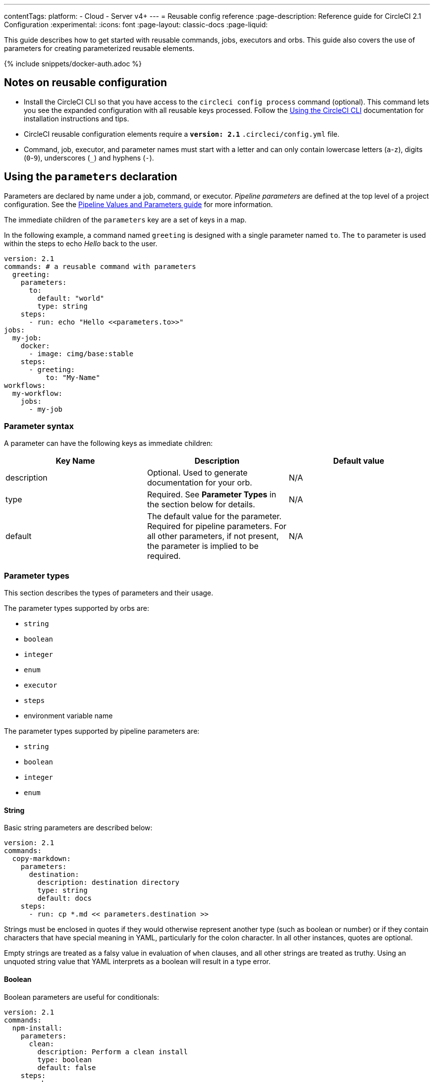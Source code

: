 ---
contentTags:
  platform:
  - Cloud
  - Server v4+
---
= Reusable config reference
:page-description: Reference guide for CircleCI 2.1 Configuration
:experimental:
:icons: font
:page-layout: classic-docs
:page-liquid:

This guide describes how to get started with reusable commands, jobs, executors and orbs. This guide also covers the use of parameters for creating parameterized reusable elements.

{% include snippets/docker-auth.adoc %}

[#notes-on-reusable-configuration]
== Notes on reusable configuration

* Install the CircleCI CLI so that you have access to the `circleci config process` command (optional). This command lets you see the expanded configuration with all reusable keys processed. Follow the xref:local-cli#[Using the CircleCI CLI] documentation for installation instructions and tips.
* CircleCI reusable configuration elements require a *`version: 2.1`* `.circleci/config.yml` file.
* Command, job, executor, and parameter names must start with a letter and can only contain lowercase letters (`a`-`z`), digits (`0`-`9`), underscores (`_`) and hyphens (`-`).

[#using-the-parameters-declaration]
== Using the `parameters` declaration

Parameters are declared by name under a job, command, or executor. _Pipeline parameters_ are defined at the top level of a project configuration. See the xref:pipeline-variables#pipeline-parameters-in-configuration[Pipeline Values and Parameters guide] for more information.

The immediate children of the `parameters` key are a set of keys in a map.

In the following example, a command named `greeting` is designed with a single parameter named `to`. The `to` parameter is used within the steps to echo _Hello_ back to the user.

[,yaml]
----
version: 2.1
commands: # a reusable command with parameters
  greeting:
    parameters:
      to:
        default: "world"
        type: string
    steps:
      - run: echo "Hello <<parameters.to>>"
jobs:
  my-job:
    docker:
      - image: cimg/base:stable
    steps:
      - greeting:
          to: "My-Name"
workflows:
  my-workflow:
    jobs:
      - my-job
----

[#parameter-syntax]
=== Parameter syntax

A parameter can have the following keys as immediate children:

[.table.table-striped]
[cols=3*, options="header", stripes=even]
|===
| Key Name | Description | Default value

| description
| Optional. Used to generate documentation for your orb.
| N/A

| type
| Required. See *Parameter Types* in the section below for details.
| N/A

| default
| The default value for the parameter. Required for pipeline parameters. For all other parameters, if not present, the parameter is implied to be required.
| N/A
|===

[#parameter-types]
=== Parameter types

This section describes the types of parameters and their usage.

The parameter types supported by orbs are:

* `string`
* `boolean`
* `integer`
* `enum`
* `executor`
* `steps`
* environment variable name

The parameter types supported by pipeline parameters are:

* `string`
* `boolean`
* `integer`
* `enum`

[#string]
==== String

Basic string parameters are described below:

[,yaml]
----
version: 2.1
commands:
  copy-markdown:
    parameters:
      destination:
        description: destination directory
        type: string
        default: docs
    steps:
      - run: cp *.md << parameters.destination >>
----

Strings must be enclosed in quotes if they would otherwise represent another type (such as boolean or number) or if they contain characters that have special meaning in YAML, particularly for the colon character. In all other instances, quotes are optional.

Empty strings are treated as a falsy value in evaluation of `when` clauses, and all other strings are treated as truthy. Using an unquoted string value that YAML interprets as a boolean will result in a type error.

[#boolean]
==== Boolean

Boolean parameters are useful for conditionals:

[,yaml]
----
version: 2.1
commands:
  npm-install:
    parameters:
      clean:
        description: Perform a clean install
        type: boolean
        default: false
    steps:
      - when:
          condition: << parameters.clean >>
          steps:
            - run: npm clean-install
      - when:
          condition:
            not: << parameters.clean >>
          steps:
            - run: npm install
----

Boolean parameter evaluation is based on the link:https://yaml.org/type/bool.html[values specified in YAML 1.1]:

* True: `yes` `true` `on`
* False: `no` `false` `off`

Capitalized and uppercase versions of the above values are also valid.

NOTE: Boolean values may be returned as a '1' for True and '0' for False.

[#integer]
==== Integer

Use the parameter type `integer` to pass a numeric integer value.

The following example uses the `integer` type to populate the value of `parallelism` in a job:

[,yaml]
----
version: 2.1
jobs:
  build:
    parameters:
      p:
        type: integer
        default: 1
    parallelism: << parameters.p >>
    docker:
      - image: cimg/base:2023.11
    steps:
      - checkout
workflows:
  workflow:
    jobs:
      - build:
          p: 2
----

[#enum]
==== Enum

The `enum` parameter may be a list of any values. Use the `enum` parameter type when you want to enforce that the value must be one from a specific set of string values.

The following example uses the `enum` parameter to declare the target operating system for a binary:

[,yaml]
----
version: 2.1

commands:
  list-files:
    parameters:
      os:
        default: "linux"
        description: The target Operating System for the heroku binary. Must be one of "linux", "darwin", "win32".
        type: enum
        enum: ["linux", "darwin", "win32"]
----

The following `enum` type declaration is invalid because the default is not declared in the enum list.

{% raw %}

[,yaml]
----
version: 2.1

commands:
  list-files:
    parameters:
      os:
        type: enum
        default: "windows" #invalid declaration of default that does not appear in the comma-separated enum list
        enum: ["darwin", "linux"]
----

{% endraw %}

[#executor]
==== Executor

Use an `executor` parameter type to allow the invoker of a job to decide which executor to use to run the job.

The following example uses parameters:

* The `executor` parameter to allow the invoker of a job to decide which executor to use to run the job: `ubuntu`, `xenial`, `bionic`.
* For the `ubuntu` executor:
 ** A string parameter is used to set the image to use.
 ** A boolean parameter is used to enable/disable xref:docker-layer-caching#[Docker layer caching].
 ** An enum parameter is used to choose a xref:configuration-reference#linuxvm-execution-environment[resource class].
* For the `xenial` executor:
 ** A string parameter is used to set an environment variable.

{% raw %}

[,yaml]
----
version: 2.1

executors:
  ubuntu:
    parameters:
      image:
        type: string
        default: ubuntu-2404:current
        description: Specifies the machine image to use for the executor
      docker_layer_caching:
        type: boolean
        default: false
        description: Enables Docker layer caching during builds
      resource_class:
        type: enum
        enum: ["medium", "large", "xlarge", "2xlarge", "2xlarge+"]
        description: Specifies the resource class for the executor
    machine:
      image: << parameters.image >>
      docker_layer_caching: << parameters.docker_layer_caching >>
    resource_class: << parameters.resource_class >>
  xenial:
    parameters:
      some-value:
        type: string
        default: foo
    environment:
      SOME_VAR: << parameters.some-value >>
    docker:
      - image: ubuntu:xenial
  bionic:
    docker:
      - image: ubuntu:bionic

jobs:
  test:
    parameters:
      e:
        type: executor
        default: ubuntu
    executor: << parameters.e >>
    steps:
      - run: some-tests

workflows:
  workflow:
    jobs:
      - test:
          e: bionic # Choose to run the test job on the bionic executor
      - test:
          e:
            name: xenial # Choose to run the test job on the xenial executor
            some-value: foobar
      - test:
          e:
            name: ubuntu # Choose to run the test job on the ubuntu executor
            docker_layer_caching: true # Enable Docker layer caching
            resource_class: medium # Set the resource class to medium
            image: ubuntu-2404:edge # Set the image to use
----

{% endraw %}

[#steps]
==== Steps

Steps are used when you have a job or command that needs to mix predefined and user-defined steps. When passed in to a command or job invocation, the steps passed as parameters are always defined as a sequence, even if only one step is provided.

{% raw %}

[,yaml]
----
version: 2.1

commands:
  run-tests:
    parameters:
      after-deps:
        description: "Steps that will be executed after dependencies are installed, but before tests are run"
        type: steps
        default: []
    steps:
      - run: make deps
      - steps: << parameters.after-deps >>
      - run: make test
----

{% endraw %}

The following example demonstrates that steps passed as parameters are given as the value of a `steps` declaration under the job's `steps`.

{% raw %}

[,yaml]
----
version: 2.1

commands:
  run-tests:
    parameters:
      after-deps:
        description: "Steps that will be executed after dependencies are installed, but before tests are run"
        type: steps
        default: []
    steps:
      - run: make deps
      - steps: << parameters.after-deps >>
      - run: make test

jobs:
  build:
    docker:
      - image: cimg/base:2023.11
    steps:
      - run-tests:
          after-deps:
            - run: echo "The dependencies are installed"
            - run: echo "And now I'm going to run the tests"
----

{% endraw %}

The above will resolve to the following:

{% raw %}

[,yaml]
----
version: 2.1
steps:
  - run: make deps
  - run: echo "The dependencies are installed"
  - run: echo "And now I'm going to run the tests"
  - run: make test
----

{% endraw %}

[#environment-variable-name]
==== Environment variable name

The environment variable name (`env_var_name`) parameter is a string that must match a POSIX_NAME regular expression (for example, there can be no spaces or special characters). The `env_var_name` parameter is a more meaningful parameter type that enables CircleCI to check that the string that has been passed can be used as an environment variable name. For more information on environment variables, see the guide to xref:env-vars#[Environment Variables].

The example below shows you how to use the `env_var_name` parameter type for deploying to AWS S3 with a reusable `build` job. This example uses the `AWS_ACCESS_KEY` and `AWS_SECRET_KEY` environment variables with the `access-key` and `secret-key` parameters. If you have a deploy job that runs the `s3cmd`, it is possible to create a reusable command that uses the needed authentication, but deploys to a custom bucket.

{% raw %}

Original `config.yml` file:

[,yaml]
----
version: 2.1

jobs:
  build:
    docker:
    - image: ubuntu:latest
    steps:
    - run:
        command: |
          s3cmd --access_key ${FOO_BAR} \
                --secret_key ${BIN_BAZ} \
                ls s3://some/where
workflows:
  workflow:
    jobs:
    - build
----

New `config.yml` file:

[,yaml]
----
version: 2.1

jobs:
   build:
     parameters:
       access-key:
         type: env_var_name
         default: AWS_ACCESS_KEY
       secret-key:
         type: env_var_name
         default: AWS_SECRET_KEY
       command:
         type: string
     docker:
       - image: ubuntu:latest
     steps:
       - run: |
           s3cmd --access_key ${<< parameters.access-key >>} \\
                 --secret_key ${<< parameters.secret-key >>} \\
                 << parameters.command >>
workflows:
  workflow:
    jobs:
      - build:
          access-key: FOO_BAR
          secret-key: BIN_BAZ
          command: ls s3://some/where
----

{% endraw %}

[#authoring-reusable-commands]
== Authoring reusable commands

Commands are declared under the `commands` key of a `.circleci/config.yml` file. The following example defines a command called `sayhello`, which accepts a string parameter `to`:

[,yaml]
----
version: 2.1

commands:
  sayhello:
    description: "A very simple command for demonstration purposes"
    parameters:
      to:
        type: string
        default: "World"
    steps:
      - run: echo Hello << parameters.to >>
----

[#the-commands-key]
=== The `commands` key

A command defines a sequence of steps as a map to be executed in a job, enabling you to reuse a single command definition across multiple jobs.

[.table.table-striped]
[cols=4*, options="header", stripes=even]
|===
| Key | Required | Type | Description

| steps
| Y
| Sequence
| A sequence of steps that run inside the job that calls the command.

| parameters
| N
| Map
| A map of parameter keys. See the xref:reusing-config#parameter-syntax[Parameter Syntax] section for details.

| description
| N
| String
| A string that describes the purpose of the command. Used for generating documentation.
|===

[#invoking-reusable-commands]
=== Invoking reusable commands

Reusable commands are invoked with specific parameters as steps inside a job. When using a command, the steps of that command are inserted at the location where the command is invoked. Commands may only be used as part of the sequence under `steps` in a job.

The following example uses the same command from the previous example -- `sayhello` -- and invokes it in the job `myjob`, passing it a value for the `to` parameter:

[,yaml]
----
version: 2.1

commands:
  sayhello:
    description: "A very simple command for demonstration purposes"
    parameters:
      to:
        type: string
        default: "World"
    steps:
      - run: echo Hello << parameters.to >>

jobs:
  myjob:
    docker:
      - image: "cimg/base:stable"
    steps:
      - sayhello: # invoke command "sayhello"
          to: "Lev"
----

[#invoking-other-commands-in-a-command]
=== Invoking other commands in a command

Commands can use other commands in the scope of execution. For instance, if a command is declared inside an orb it can use other commands in that orb. It can also use commands defined in other orbs that you have imported (for example `some-orb/some-command`).

[#special-keys]
=== Special keys

CircleCI has several special keys available to all link:https://circleci.com[circleci.com] customers and available by default in CircleCI server installations. Examples of these keys are:

* `checkout`
* `setup_remote_docker`
* `persist_to_workspace`

NOTE: It is possible to override the special keys with a custom command.

[#commands-usage-examples]
=== Commands usage examples

The following is an example of part of the `aws-s3` orb where a command called `sync` is defined:

[,yaml]
----
#...
sync:
    description: Syncs directories and S3 prefixes.
    parameters:
        arguments:
            default: ""
            description: |
                Optional additional arguments to pass to the `aws sync` command (e.g., `--acl public-read`). Note: if passing a multi-line value to this parameter, include `\` characters after each line, so the Bash shell can correctly interpret the entire command.
            type: string
        aws-access-key-id:
            default: AWS_ACCESS_KEY_ID
            description: aws access key id override
            type: env_var_name
        aws-region:
            default: AWS_REGION
            description: aws region override
            type: env_var_name
        aws-secret-access-key:
            default: AWS_SECRET_ACCESS_KEY
            description: aws secret access key override
            type: env_var_name
        from:
            description: A local *directory* path to sync with S3
            type: string
        to:
            description: A URI to an S3 bucket, i.e. 's3://the-name-my-bucket'
            type: string
    steps:
        - aws-cli/setup:
            aws-access-key-id: << parameters.aws-access-key-id >>
            aws-region: << parameters.aws-region >>
            aws-secret-access-key: << parameters.aws-secret-access-key >>
        - deploy:
            command: |
                aws s3 sync \
                  <<parameters.from>> <<parameters.to>> <<parameters.arguments>>
            name: S3 Sync
#...
----

To invoke this `sync` command in your 2.1 `.circleci/config.yml` file, see the following example:

[,yaml]
----
version: 2.1

orbs:
  aws-s3: circleci/aws-s3@4.1.0

jobs:
  deploy2s3:
    docker:
      - image: cimg/base:2023.06
    steps:
      - aws-s3/sync:
          from: .
          to: "s3://mybucket_uri"

workflows:
  build-test-deploy:
    jobs:
      - deploy2s3
----

Defining a `build` job:

[,yaml]
----
version: 2.1

orbs:
  aws-cli: circleci/aws-cli@5.1.1
  aws-s3: circleci/aws-s3@4.1.0

jobs:
  build:
    executor: aws-cli/default
    steps:
      - checkout
      - run: mkdir bucket && echo "lorum ipsum" > bucket/build_asset.txt
      - aws-s3/sync:
          from: bucket
          to: "s3://my-s3-bucket-name/prefix"
      - aws-s3/copy:
          from: bucket/build_asset.txt
          to: "s3://my-s3-bucket-name"
          arguments: --dryrun
----

[#authoring-reusable-executors]
== Authoring reusable executors

Executors define the environment in which the steps of a job will be run. When declaring a `job` in CircleCI configuration, you define the type of execution environment (`docker`, `machine`, `macos`. etc.) to run in, as well as any other parameters for that environment, including: environment variables to populate, which shell to use, what size `resource_class` to use, etc.

Executor declarations outside of `jobs` can be used by all jobs in the scope of that declaration, allowing you to reuse a single executor definition across multiple jobs.

An executor definition includes one or more of the following keys:

* `docker` or `machine` or `macos`
* `environment`
* `working_directory`
* `shell`
* `resource_class`

In the following example `my-executor` is used for running the job `my-job`.

[,yaml]
----
version: 2.1
executors:
  my-executor:
    docker:
      - image: cimg/ruby:2.5.1-browsers
jobs:
  my-job:
    executor: my-executor
    steps:
      - run: echo outside the executor
----

[#the-executors-key]
=== The `executors` key

Executors define the environment in which the steps of a job will be run, allowing you to reuse a single executor definition across multiple jobs.

[.table.table-striped]
[cols=4*, options="header", stripes=even]
|===
| Key | Required | Type | Description

| `docker`
| Y ^(1)^
| List
| Options for `docker` executor.

| `resource_class`
| N
| String
| Amount of CPU and RAM allocated to each container in a job.

| `machine`
| Y ^(1)^
| Map
| Options for `machine` executor.

| `macos`
| Y ^(1)^
| Map
| Options for `macOS` executor.

| `shell`
| N
| String
| Shell to use for execution command in all steps. Can be overridden by `shell` in each step.

| `working_directory`
| N
| String
| The directory in which to run the steps.

| `environment`
| N
| Map
| A map of environment variable names and values.
|===

Example:

[,yaml]
----
version: 2.1
executors:
  my-executor:
    docker:
      - image: cimg/ruby:2.5.1-browsers
jobs:
  my-job:
    executor: my-executor
    steps:
      - run: echo outside the executor
----

[#invoking-reusable-executors]
=== Invoking reusable executors

The following example passes `my-executor` as the value of a `name` key under `executor` -- this method is primarily employed when passing parameters to executor invocations:

[,yaml]
----
version: 2.1

executors:
  my-executor:
    docker:
      - image: cimg/ruby:3.2.2
jobs:
  my-job:
    executor:
      name: my-executor
    steps:
      - run: echo outside the executor
----

It is also possible to allow an orb to define the executor used by all of its commands. This allows users to execute the commands of that orb in the execution environment defined by the orb's author.

[#example-of-using-an-executor-declared-in-configyml-with-matrix-jobs]
=== Example of using an executor declared in `config.yml` with matrix jobs.

The following example declares a Docker executor with a node image, `node-docker`. The tag portion of the image string is parameterized with a `version` parameter. A `version` parameter is also included in the `test` job so that it can be passed through the job into the executor when the job is called from a workflow.

When calling the `test` job in the `matrix-tests` workflow, xref:configuration-reference#matrix[matrix jobs] are used to run the job multiple times, concurrently, each with a different set of parameters. The Node application is tested against many versions of Node.js:

[,yaml]
----
version: 2.1

executors:
  node-docker: # declares a reusable executor
    parameters:
      version:
        description: "version tag"
        default: "lts"
        type: string
    docker:
      - image: cimg/node:<<parameters.version>>

jobs:
  test:
    parameters:
      version:
        description: "version tag"
        default: "lts"
        type: string
    executor:
      name: node-docker
      version: <<parameters.version>>
    steps:
      - checkout
      - run: echo "how are ya?"

workflows:
  matrix-tests:
    jobs:
      - test:
          matrix:
            parameters:
              version:
                - 13.11.0
                - 12.16.0
                - 10.19.0
----

[#using-executors-defined-in-an-orb]
=== Using executors defined in an orb

You can also refer to executors from other orbs. Users of an orb can invoke its executors. For example, `foo-orb` could define the `bar` executor:

[,yaml]
----
version: 2.1
# Yaml from foo-orb
executors:
  bar:
    docker:
      - image: cimg/base:2023.11
    environment:
      RUN_TESTS: foobar
----

`baz-orb` could define the `bar` executor too:

[,yaml]
----
version: 2.1
# Yaml from baz-orb
executors:
  bar:
    docker:
      - image: cimg/base:stable
----

You may use either executor from your configuration file with:

[,yaml]
----
version: 2.1
# config.yml
orbs:
  foo-orb: somenamespace/foo@1
  baz-orb: someothernamespace/baz@3.3.1
jobs:
  some-job:
    executor: foo-orb/bar  # prefixed executor
  some-other-job:
    executor: baz-orb/bar  # prefixed executor
----

NOTE: The `foo-orb/bar` and `baz-orb/bar` are different executors. They both have the local name `bar` relative to their orbs, but they are independent executors defined in different orbs.

[#overriding-keys-when-invoking-an-executor]
=== Overriding keys when invoking an executor

When invoking an executor in a `job`, any keys in the job itself will override those of the executor invoked. For example, if your job declares a `docker` stanza, it will be used, in its entirety, instead of the one in your executor.

The `environment` variable maps are additive. If an `executor` has one of the same `environment` variables as the `job`, the value in the job will be used. See the xref:env-vars#order-of-precedence[Environment Variables guide] for more information.

[,yaml]
----
version: 2.1

executors:
  node:
    docker:
      - image: cimg/node:lts
    environment:
      ENV: ci

jobs:
  build:
    docker:
      - image: cimg/base:stable
    # The test executor below will be overwritten by the more explicit "docker" executor. Any env vars will be added.
    executor: node
    steps:
      - run: echo "Node will not be installed."
----

The above config would resolve to the following:

[,yaml]
----
version: 2.1
jobs:
  build:
    docker:
      - image: cimg/base:stable
    environment:
      ENV: ci       # From executor.
    steps:
      - run: echo "Node will not be installed."
----

[#authoring-parameterized-jobs]
== Authoring parameterized jobs

It is possible to invoke the same job more than once in the workflows stanza of `.circleci/config.yml`, passing any necessary parameters as subkeys to the job. See the <<parameter-syntax,Parameters syntax section>> above for details of syntax usage.

Example of defining and invoking a parameterized job in a `config.yml`:

{% raw %}

[,yaml]
----
version: 2.1

jobs:
  sayhello: # defines a parameterized job
    description: A job that does very little other than demonstrate what a parameterized job looks like
    parameters:
      saywhat:
        description: "To whom shall we say hello?"
        default: "World"
        type: string
    docker:
      - image: cimg/base:2023.11
    steps:
      - run: echo "Hello << parameters.saywhat >>"

workflows:
  build:
    jobs:
      - sayhello: # invokes the parameterized job
          saywhat: Everyone
----

{% endraw %}

When invoking the same job multiple times with parameters across any number of workflows, the build name will be changed (for example, `sayhello-1`, `sayhello-2`, etc.). To ensure build numbers are not appended, utilize the `name` key. The name you assign needs to be unique, otherwise the numbers will still be appended to the job name. As an example:

[,yaml]
----
workflows:
  build:
    jobs:
      - sayhello:
          name: build-sayhello
          saywhat: Everyone
  deploy:
    jobs:
      - sayhello:
          name: deploy-sayhello
          saywhat: All
----

[#jobs-defined-in-an-orb]
=== Jobs defined in an orb

If a job is declared inside an orb it can use commands in that orb or the global commands. It is not possible to call commands outside the scope of declaration of the job.

*hello-orb*

[,yaml]
----
version: 2.1
# partial yaml from hello-orb
jobs:
  sayhello:
    parameters:
      saywhat:
        description: "To whom shall we say hello?"
        default: "World"
        type: string
    docker:
      - image: cimg/base:2023.11
    steps:
      - saywhat:
          saywhat: "<< parameters.saywhat >>"
commands:
  saywhat:
    parameters:
      saywhat:
        type: string
    steps:
      - run: echo "<< parameters.saywhat >>"
----

*Config leveraging hello-orb*

[,yaml]
----
# config.yml
version: 2.1
orbs:
  hello-orb: somenamespace/hello-orb@volatile
workflows:
  build:
    jobs:
      - hello-orb/sayhello:
          saywhat: Everyone
----

[#using-parameters-in-executors]
=== Using parameters in executors

To use parameters in executors, define the parameters under the given executor. When you invoke the executor, pass the keys of the parameters as a map of keys under the `executor:` declaration, each of which has the value of the parameter to pass in.

Parameters in executors can be of the type `string`, `enum`, or `boolean`. Default values can be provided with the optional `default` key.

[#example-build-configuration-using-a-parameterized-executor]
==== Example build configuration using a parameterized executor

[,yaml]
----
version: 2.1
executors:
  python:
    parameters:
      tag:
        type: string
        default: latest
      myspecialvar:
        type: string
    docker:
      - image: cimg/python:<< parameters.tag >>
    environment:
      MYPRECIOUS: << parameters.myspecialvar >>
jobs:
  build:
    executor:
      name: python
      tag: "2.7"
      myspecialvar: "myspecialvalue"
----

The above would resolve to the following:

[,yaml]
----
version: 2.1
jobs:
  build:
    steps: []
    docker:
      - image: cimg/python:2.7
    environment:
      MYPRECIOUS: "myspecialvalue"
----

[#the-scope-of-parameters]
=== The scope of parameters

Parameters are in-scope only within the job or command that defined them. If you want a job or command to pass its parameters to a command it invokes, they must be passed explicitly.

[,yaml]
----
version: 2.1
jobs:
  sayhello:
    parameters:
      saywhat:
        description: "To whom shall we say hello?"
        default: "World"
        type: string
    docker:
      - image: cimg/base:2023.11
    steps:
      - say:
          # Since the command "say" doesn't define a default
          # value for the "saywhat" parameter, it must be
          # passed in manually
          saywhat: << parameters.saywhat >>
commands:
  say:
    parameters:
      saywhat:
        type: string
    steps:
      - run: echo "<< parameters.saywhat >>"
workflows:
  build:
    jobs:
      - sayhello:
          saywhat: Everyone
----

[#invoking-the-same-job-multiple-times]
=== Invoking the same job multiple times

A single configuration may invoke a job multiple times. At configuration processing time during build ingestion, CircleCI will auto-generate names if none are provided or you may name the duplicate jobs explicitly with the `name` key.

You must explicitly name repeat jobs when a repeat job should be upstream of another job in a workflow. For example, if a job is used under the `requires` key of a job invocation in a workflow, you will need to explicitly name it.

[,yaml]
----
version: 2.1
workflows:
  build:
    jobs:
      - loadsay
      # This doesn't need an explicit name as it has no downstream dependencies
      - sayhello:
          saywhat: Everyone
          requires:
            - loadsay
      # This needs an explicit name for saygoodbye to require it as a job dependency
      - sayhello:
          name: SayHelloChad
          saywhat: Chad
      # Uses explicitly defined "sayhello"
      - saygoodbye:
          requires:
            - SayHelloChad
----

[#using-pre-and-post-steps]
=== Using pre and post steps

Every job invocation may optionally accept two special arguments: `pre-steps` and `post-steps`. Steps under `pre-steps`
are executed before any of the other steps in the job. The steps under `post-steps` are executed after all of the other steps.

Pre and post steps allow you to execute steps in a given job without modifying the job. Pre steps can be useful, for example, in running custom setup steps before job execution.

[#defining-pre-and-post-steps]
=== Defining pre and post steps

The following example defines pre-steps and post-steps in the `bar` job of the `build` workflow:

[,yaml]
----
# config.yml
version: 2.1
jobs:
  bar:
    docker:
      - image: cimg/base:2023.11
    steps:
      - checkout
      - run:
          command: echo "building"
      - run:
          command: echo "testing"
workflows:
  build:
    jobs:
      - bar:
          pre-steps:
            - run:
                command: echo "install custom dependency"
          post-steps:
            - run:
                command: echo "upload artifact to s3"
----

[#defining-conditional-steps]
== Defining conditional steps

Conditional steps run only if a condition is met at config-compile time, before a workflow runs. This means, for example, that you may not use a condition to check an environment variable, as those are not injected until your steps are running in the shell of your execution environment.

Conditional steps may be located anywhere a regular step could and may only use parameter values as inputs.

For example, an orb could define a command that runs a set of steps _if_ invoked with `myorb/foo: { dostuff: true }`, but not
`myorb/foo: { dostuff: false }`.

Furthermore, an orb author could define conditional steps in the `steps` key of a Job or a Command.

[,yaml]
----
# Inside config.yml
version: 2.1
jobs:
  myjob:
    parameters:
      preinstall-foo:
        type: boolean
        default: false
    docker:
      - image: cimg/base:2023.11
    steps:
      - run: echo "preinstall is << parameters.preinstall-foo >>"
      - when:
          condition: << parameters.preinstall-foo >>
          steps:
            - run: echo "preinstall"
      - unless:
          condition: << parameters.preinstall-foo >>
          steps:
            - run: echo "don't preinstall"
workflows:
  workflow:
    jobs:
      - myjob:
          preinstall-foo: false
      - myjob:
          preinstall-foo: true
      - myjob # The empty string is falsy
----

[#the-when-step]
=== *The `when` step*

Under the `when` key are the subkeys `condition` and `steps`. The subkey `steps` are run only if the condition evaluates to a truthy value.

[.table.table-striped]
[cols=4*, options="header", stripes=even]
|===
| Key | Required | Type | Description

| condition
| Y
| Logic
| xref:configuration-reference#logic-statements[A logic statement]

| steps
| Y
| Sequence
| A list of steps to execute when the condition is truthy.
|===

[#the-unless-step]
=== *The `unless` step*

Under the `unless` key are the subkeys `condition` and `steps`. The subkey `steps` are run only if the condition evaluates to a falsy value.

[.table.table-striped]
[cols=4*, options="header", stripes=even]
|===
| Key | Required | Type | Description

| condition
| Y
| Logic
| xref:configuration-reference/#logic-statements[A logic statement]

| steps
| Y
| Sequence
| A list of steps to execute when the condition is falsy.
|===

[#writing-inline-orbs]
== Writing inline orbs

When defining reusable configuration elements directly within your config, you can also wrap those elements within an inline orb. You may find inline orbs useful for development or for name-spacing elements that share names in a local config.

To write an inline orb, place the orb elements under that orb's key in the orbs declaration section of the configuration. For example, if you want to import one orb to use inside another inline orb, the config could look like the example shown below, in which the inline orb `my-orb` imports the `node` orb:

[,yaml]
----
version: 2.1

orbs:
  my-orb:
    orbs:
      node: circleci/node@3.0
    commands:
      my_command:
        steps:
          - run: echo "Run my tests"
    jobs:
      my_job:
        executor: node/default # Node orb executor
        steps:
          - checkout
          - my_command
          - store_test_results:
              path: test-results

workflows:
  main:
    jobs:
      - my-orb/my_job
----

[#see-also]
== See also

* Refer to xref:sample-config#[Sample Configurations] for some sample configurations that you can use in your own CircleCI configuration.
* Refer to xref:postgres-config#[Database Examples] for database examples you can use in your CircleCI configuration.

